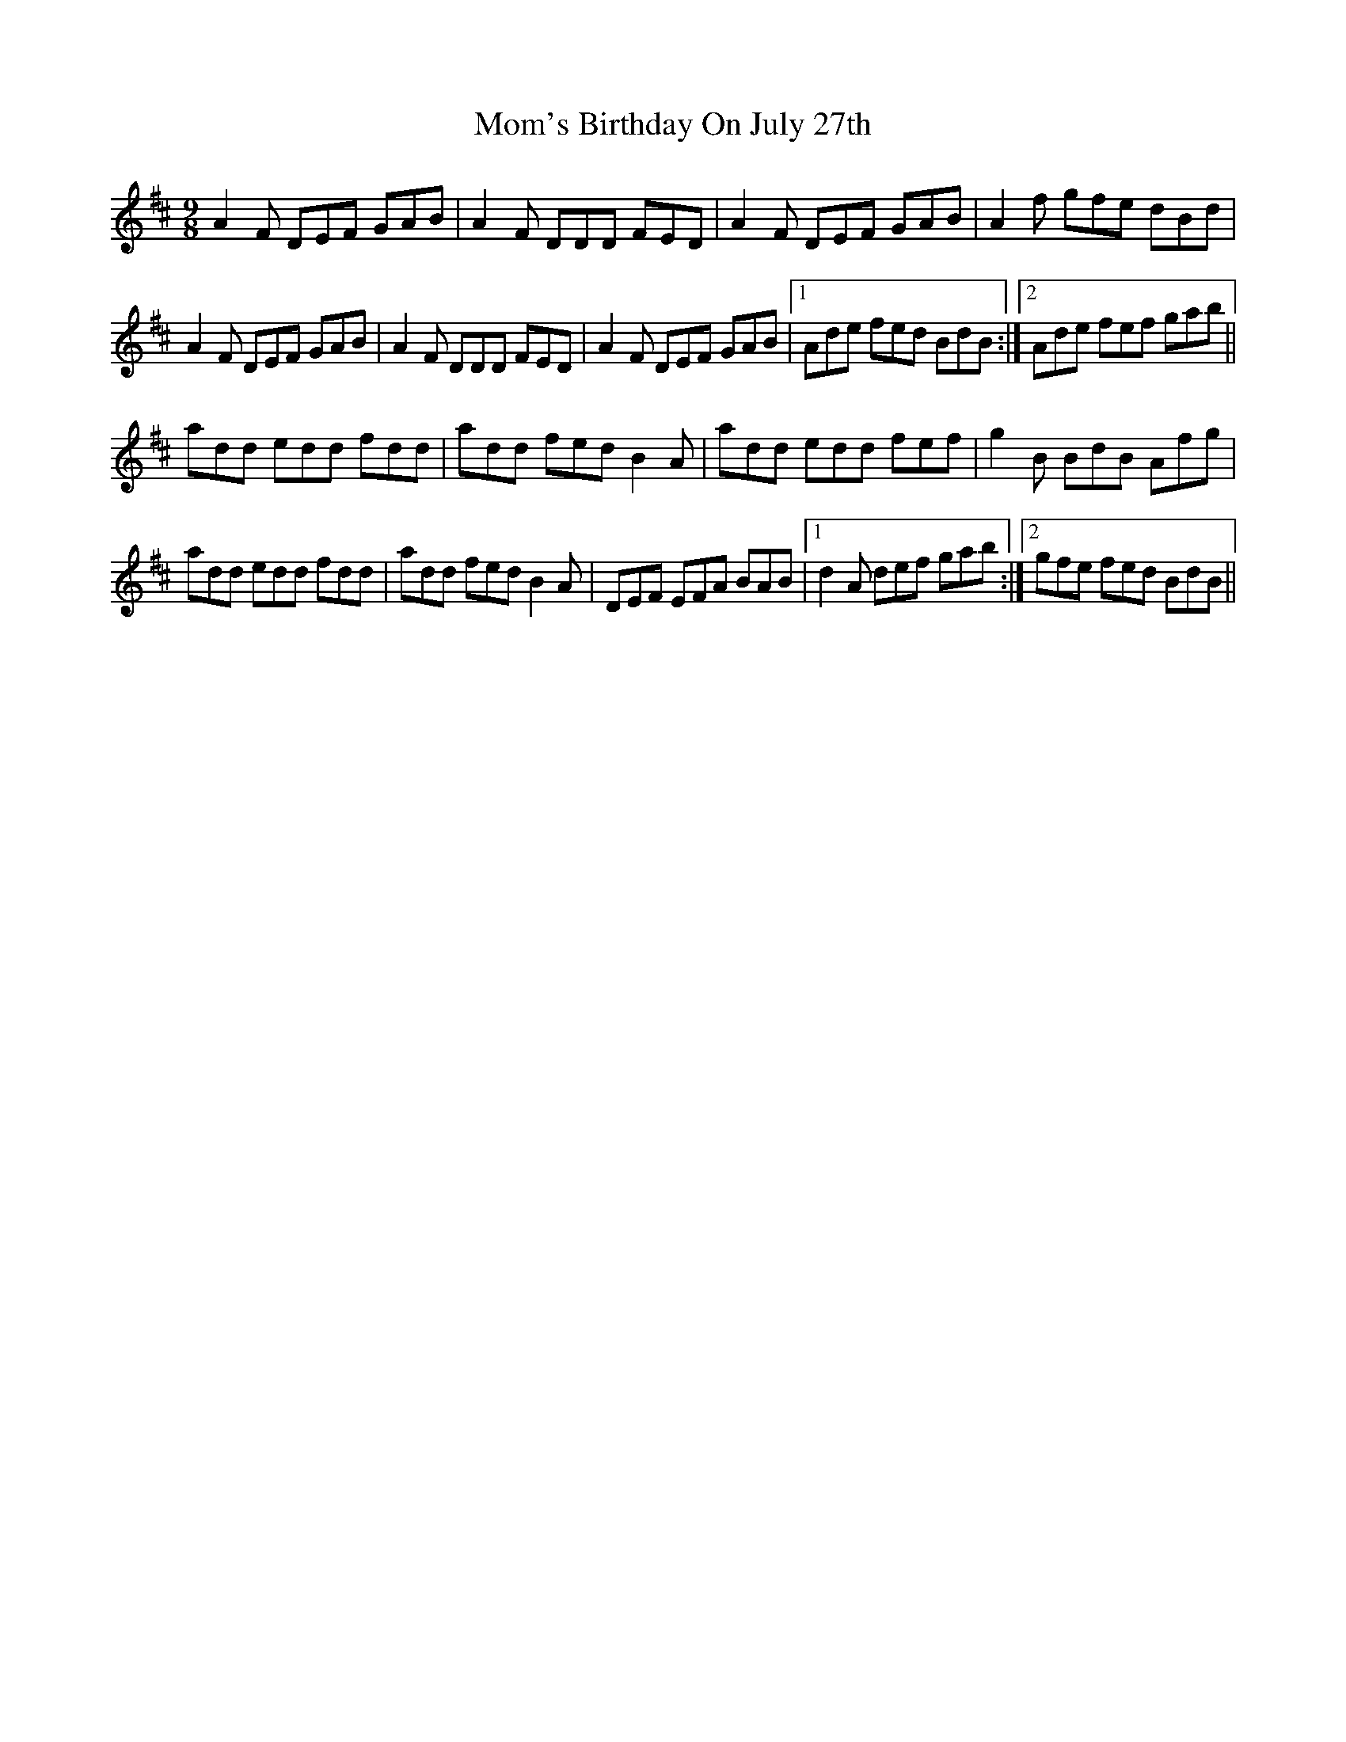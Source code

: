 X: 27512
T: Mom's Birthday On July 27th
R: slip jig
M: 9/8
K: Dmajor
A2F DEF GAB|A2F DDD FED|A2F DEF GAB|A2f gfe dBd|
A2F DEF GAB|A2F DDD FED|A2F DEF GAB|1 Ade fed BdB:|2 Ade fef gab||
add edd fdd|add fed B2A|add edd fef|g2B BdB Afg|
add edd fdd|add fed B2A|DEF EFA BAB|1 d2A def gab:|2 gfe fed BdB||

